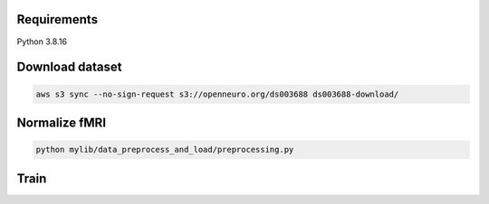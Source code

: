 Requirements
-------

Python 3.8.16

Download dataset
-------
.. code-block:: bash

	aws s3 sync --no-sign-request s3://openneuro.org/ds003688 ds003688-download/
	

Normalize fMRI
-------
.. code-block:: bash

	python mylib/data_preprocess_and_load/preprocessing.py


Train
-------
.. code-block:: bash
	
	

